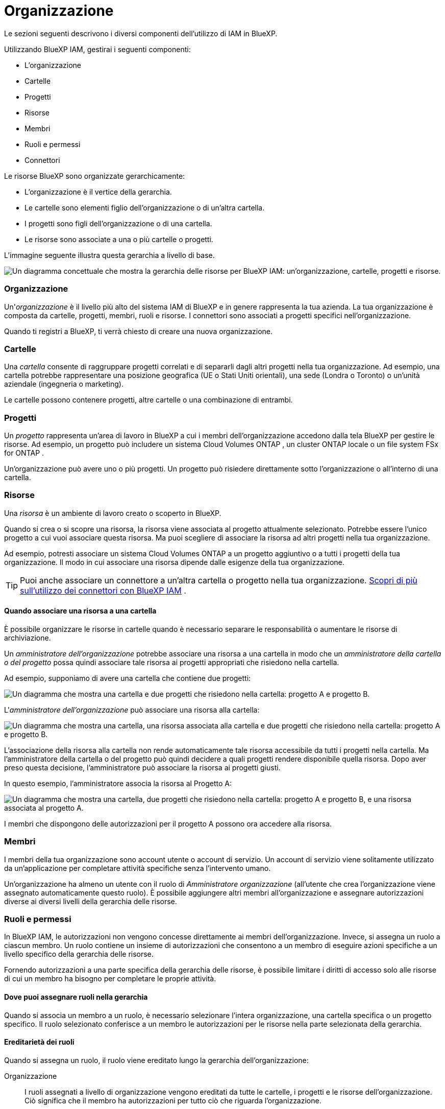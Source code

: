 = Organizzazione
:allow-uri-read: 


Le sezioni seguenti descrivono i diversi componenti dell'utilizzo di IAM in BlueXP.

Utilizzando BlueXP IAM, gestirai i seguenti componenti:

* L'organizzazione
* Cartelle
* Progetti
* Risorse
* Membri
* Ruoli e permessi
* Connettori


Le risorse BlueXP sono organizzate gerarchicamente:

* L'organizzazione è il vertice della gerarchia.
* Le cartelle sono elementi figlio dell'organizzazione o di un'altra cartella.
* I progetti sono figli dell'organizzazione o di una cartella.
* Le risorse sono associate a una o più cartelle o progetti.


L'immagine seguente illustra questa gerarchia a livello di base.

image:diagram-iam-resource-hierarchy.png["Un diagramma concettuale che mostra la gerarchia delle risorse per BlueXP IAM: un'organizzazione, cartelle, progetti e risorse."]



=== Organizzazione

Un'_organizzazione_ è il livello più alto del sistema IAM di BlueXP e in genere rappresenta la tua azienda.  La tua organizzazione è composta da cartelle, progetti, membri, ruoli e risorse.  I connettori sono associati a progetti specifici nell'organizzazione.

Quando ti registri a BlueXP, ti verrà chiesto di creare una nuova organizzazione.



=== Cartelle

Una _cartella_ consente di raggruppare progetti correlati e di separarli dagli altri progetti nella tua organizzazione.  Ad esempio, una cartella potrebbe rappresentare una posizione geografica (UE o Stati Uniti orientali), una sede (Londra o Toronto) o un'unità aziendale (ingegneria o marketing).

Le cartelle possono contenere progetti, altre cartelle o una combinazione di entrambi.



=== Progetti

Un _progetto_ rappresenta un'area di lavoro in BlueXP a cui i membri dell'organizzazione accedono dalla tela BlueXP per gestire le risorse.  Ad esempio, un progetto può includere un sistema Cloud Volumes ONTAP , un cluster ONTAP locale o un file system FSx for ONTAP .

Un'organizzazione può avere uno o più progetti.  Un progetto può risiedere direttamente sotto l'organizzazione o all'interno di una cartella.



=== Risorse

Una _risorsa_ è un ambiente di lavoro creato o scoperto in BlueXP.

Quando si crea o si scopre una risorsa, la risorsa viene associata al progetto attualmente selezionato.  Potrebbe essere l'unico progetto a cui vuoi associare questa risorsa.  Ma puoi scegliere di associare la risorsa ad altri progetti nella tua organizzazione.

Ad esempio, potresti associare un sistema Cloud Volumes ONTAP a un progetto aggiuntivo o a tutti i progetti della tua organizzazione.  Il modo in cui associare una risorsa dipende dalle esigenze della tua organizzazione.


TIP: Puoi anche associare un connettore a un'altra cartella o progetto nella tua organizzazione. <<Connettori,Scopri di più sull'utilizzo dei connettori con BlueXP IAM>> .



==== Quando associare una risorsa a una cartella

È possibile organizzare le risorse in cartelle quando è necessario separare le responsabilità o aumentare le risorse di archiviazione.

Un _amministratore dell'organizzazione_ potrebbe associare una risorsa a una cartella in modo che un _amministratore della cartella o del progetto_ possa quindi associare tale risorsa ai progetti appropriati che risiedono nella cartella.

Ad esempio, supponiamo di avere una cartella che contiene due progetti:

image:diagram-iam-resource-association-folder-1.png["Un diagramma che mostra una cartella e due progetti che risiedono nella cartella: progetto A e progetto B."]

L'_amministratore dell'organizzazione_ può associare una risorsa alla cartella:

image:diagram-iam-resource-association-folder-2.png["Un diagramma che mostra una cartella, una risorsa associata alla cartella e due progetti che risiedono nella cartella: progetto A e progetto B."]

L'associazione della risorsa alla cartella non rende automaticamente tale risorsa accessibile da tutti i progetti nella cartella.  Ma l'amministratore della cartella o del progetto può quindi decidere a quali progetti rendere disponibile quella risorsa.  Dopo aver preso questa decisione, l'amministratore può associare la risorsa ai progetti giusti.

In questo esempio, l'amministratore associa la risorsa al Progetto A:

image:diagram-iam-resource-association-folder-3.png["Un diagramma che mostra una cartella, due progetti che risiedono nella cartella: progetto A e progetto B, e una risorsa associata al progetto A."]

I membri che dispongono delle autorizzazioni per il progetto A possono ora accedere alla risorsa.



=== Membri

I membri della tua organizzazione sono account utente o account di servizio.  Un account di servizio viene solitamente utilizzato da un'applicazione per completare attività specifiche senza l'intervento umano.

Un'organizzazione ha almeno un utente con il ruolo di _Amministratore organizzazione_ (all'utente che crea l'organizzazione viene assegnato automaticamente questo ruolo).  È possibile aggiungere altri membri all'organizzazione e assegnare autorizzazioni diverse ai diversi livelli della gerarchia delle risorse.



=== Ruoli e permessi

In BlueXP IAM, le autorizzazioni non vengono concesse direttamente ai membri dell'organizzazione.  Invece, si assegna un ruolo a ciascun membro.  Un ruolo contiene un insieme di autorizzazioni che consentono a un membro di eseguire azioni specifiche a un livello specifico della gerarchia delle risorse.

Fornendo autorizzazioni a una parte specifica della gerarchia delle risorse, è possibile limitare i diritti di accesso solo alle risorse di cui un membro ha bisogno per completare le proprie attività.



==== Dove puoi assegnare ruoli nella gerarchia

Quando si associa un membro a un ruolo, è necessario selezionare l'intera organizzazione, una cartella specifica o un progetto specifico.  Il ruolo selezionato conferisce a un membro le autorizzazioni per le risorse nella parte selezionata della gerarchia.



==== Ereditarietà dei ruoli

Quando si assegna un ruolo, il ruolo viene ereditato lungo la gerarchia dell'organizzazione:

Organizzazione:: I ruoli assegnati a livello di organizzazione vengono ereditati da tutte le cartelle, i progetti e le risorse dell'organizzazione.  Ciò significa che il membro ha autorizzazioni per tutto ciò che riguarda l'organizzazione.
Cartelle:: I ruoli assegnati a livello di cartella vengono ereditati da tutte le cartelle, i progetti e le risorse presenti nella cartella.
+
--
Ad esempio, se assegni un ruolo a livello di cartella e quella cartella contiene tre progetti, il membro avrà le autorizzazioni per quei tre progetti e per tutte le risorse associate.

--
Progetti:: I ruoli assegnati a livello di progetto vengono ereditati da tutte le risorse associate a quel progetto.




==== Ruoli multipli

È possibile assegnare a ciascun membro dell'organizzazione un ruolo a diversi livelli della gerarchia organizzativa.  Può trattarsi dello stesso ruolo o di un ruolo diverso.  Ad esempio, è possibile assegnare il ruolo di membro A al progetto 1 e al progetto 2.  Oppure puoi assegnare a un membro il ruolo A per il progetto 1 e il ruolo B per il progetto 2.



==== Ruoli di accesso

BlueXP supporta diversi ruoli di accesso che puoi assegnare ai membri della tua organizzazione.

link:reference-iam-predefined-roles.html["Scopri di più sui ruoli di accesso"] .



=== Connettori

Quando un _amministratore dell'organizzazione_ crea un connettore, BlueXP associa automaticamente tale connettore all'organizzazione e al progetto attualmente selezionato.  L'_amministratore dell'organizzazione_ ha automaticamente accesso a quel connettore da qualsiasi punto dell'organizzazione.  Tuttavia, se nella tua organizzazione ci sono altri membri con ruoli diversi, questi membri potranno accedere a quel connettore solo dal progetto in cui è stato creato, a meno che tu non associ quel connettore ad altri progetti.

Potrebbe essere necessario rendere disponibile un connettore per l'utilizzo con un altro progetto nei seguenti casi:

* Desideri consentire ai membri della tua organizzazione di utilizzare un connettore esistente per creare o scoprire ambienti di lavoro aggiuntivi in un altro progetto
* Hai associato una risorsa esistente a un altro progetto e tale risorsa è gestita da un connettore
+
Se una risorsa associata a un progetto aggiuntivo viene rilevata tramite un connettore BlueXP , è necessario associare anche il connettore al progetto a cui la risorsa è ora associata.  In caso contrario, il connettore e la risorsa associata non saranno accessibili dalla tela BlueXP dai membri che non dispongono del ruolo di _Amministratore organizzazione_.



È possibile creare un'associazione dalla pagina *Connettori* in BlueXP IAM:

* Associa un connettore a un progetto
+
Quando si associa un connettore a un progetto, tale connettore è accessibile dalla tela BlueXP quando si visualizza il progetto.

* Associa un connettore a una cartella
+
L'associazione di un connettore a una cartella non rende automaticamente quel connettore accessibile da tutti i progetti nella cartella.  I membri dell'organizzazione non possono accedere a un connettore da un progetto finché non associ il connettore a quel progetto specifico.

+
Un _amministratore dell'organizzazione_ potrebbe associare un connettore a una cartella in modo che l'_amministratore della cartella o del progetto_ possa decidere di associare tale connettore ai progetti appropriati che risiedono nella cartella.


